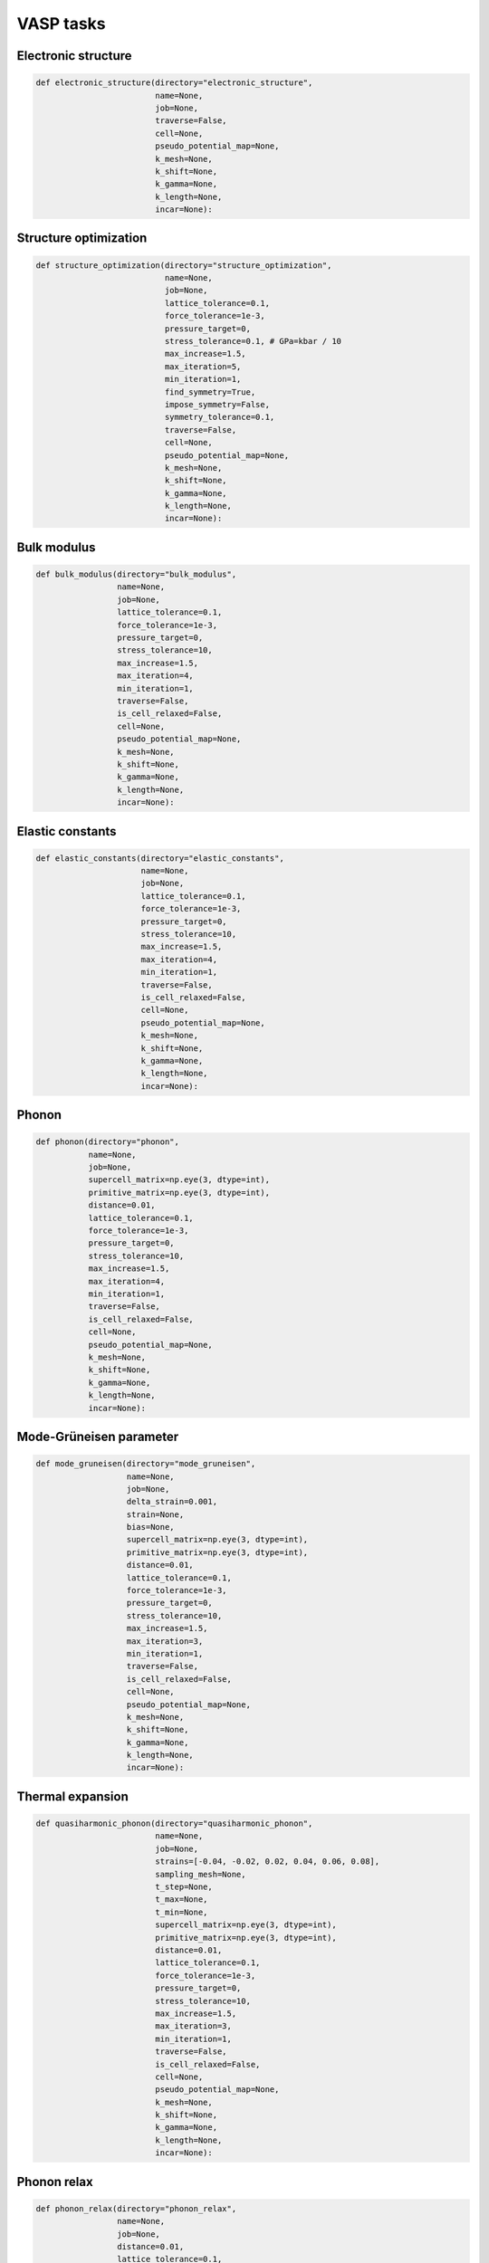 .. _VASP_task:

VASP tasks
===========

.. _VASP_electronic_structure_task:

Electronic structure
--------------------------

.. code-block:: python

   def electronic_structure(directory="electronic_structure",
                            name=None,
                            job=None,
                            traverse=False,
                            cell=None,
                            pseudo_potential_map=None,
                            k_mesh=None,
                            k_shift=None,
                            k_gamma=None,
                            k_length=None,
                            incar=None):

.. _VASP_structure_optimization_task:

Structure optimization
----------------------------

.. code-block:: python

   def structure_optimization(directory="structure_optimization",
                              name=None,
                              job=None,
                              lattice_tolerance=0.1,
                              force_tolerance=1e-3,
                              pressure_target=0,
                              stress_tolerance=0.1, # GPa=kbar / 10
                              max_increase=1.5,
                              max_iteration=5,
                              min_iteration=1,
                              find_symmetry=True,
                              impose_symmetry=False,
                              symmetry_tolerance=0.1,
                              traverse=False,
                              cell=None,
                              pseudo_potential_map=None,
                              k_mesh=None,
                              k_shift=None,
                              k_gamma=None,
                              k_length=None,
                              incar=None):

.. _VASP_bulk_modulus_task:

Bulk modulus
------------------

.. code-block:: python

   def bulk_modulus(directory="bulk_modulus",
                    name=None,
                    job=None,
                    lattice_tolerance=0.1,
                    force_tolerance=1e-3,
                    pressure_target=0,
                    stress_tolerance=10,
                    max_increase=1.5,
                    max_iteration=4,
                    min_iteration=1,
                    traverse=False,
                    is_cell_relaxed=False,
                    cell=None,
                    pseudo_potential_map=None,
                    k_mesh=None,
                    k_shift=None,
                    k_gamma=None,
                    k_length=None,
                    incar=None):


Elastic constants
-----------------------

.. _VASP_elastic_constants_task:

.. code-block:: python

   def elastic_constants(directory="elastic_constants",
                         name=None,
                         job=None,
                         lattice_tolerance=0.1,
                         force_tolerance=1e-3,
                         pressure_target=0,
                         stress_tolerance=10,
                         max_increase=1.5,
                         max_iteration=4,
                         min_iteration=1,
                         traverse=False,
                         is_cell_relaxed=False,
                         cell=None,
                         pseudo_potential_map=None,
                         k_mesh=None,
                         k_shift=None,
                         k_gamma=None,
                         k_length=None,
                         incar=None):


.. _VASP_phonon_task:

Phonon
------------

.. code-block:: python

   def phonon(directory="phonon",
              name=None,
              job=None,
              supercell_matrix=np.eye(3, dtype=int),
              primitive_matrix=np.eye(3, dtype=int),
              distance=0.01,
              lattice_tolerance=0.1,
              force_tolerance=1e-3,
              pressure_target=0,
              stress_tolerance=10,
              max_increase=1.5,
              max_iteration=4,
              min_iteration=1,
              traverse=False,
              is_cell_relaxed=False,
              cell=None,
              pseudo_potential_map=None,
              k_mesh=None,
              k_shift=None,
              k_gamma=None,
              k_length=None,
              incar=None):


.. _VASP_mode_gruneisen_task:

Mode-Grüneisen parameter
------------------------------

.. code-block:: python

   def mode_gruneisen(directory="mode_gruneisen",
                      name=None,
                      job=None,
                      delta_strain=0.001,
                      strain=None,
                      bias=None,
                      supercell_matrix=np.eye(3, dtype=int),
                      primitive_matrix=np.eye(3, dtype=int),
                      distance=0.01,
                      lattice_tolerance=0.1,
                      force_tolerance=1e-3,
                      pressure_target=0,
                      stress_tolerance=10,
                      max_increase=1.5,
                      max_iteration=3,
                      min_iteration=1,
                      traverse=False,
                      is_cell_relaxed=False,
                      cell=None,
                      pseudo_potential_map=None,
                      k_mesh=None,
                      k_shift=None,
                      k_gamma=None,
                      k_length=None,
                      incar=None):

.. _VASP_QHA_thermal_expansion_task:

Thermal expansion
-----------------------

.. code-block:: python

   def quasiharmonic_phonon(directory="quasiharmonic_phonon",
                            name=None,
                            job=None,
                            strains=[-0.04, -0.02, 0.02, 0.04, 0.06, 0.08],
                            sampling_mesh=None,
                            t_step=None,
                            t_max=None,
                            t_min=None,
                            supercell_matrix=np.eye(3, dtype=int),
                            primitive_matrix=np.eye(3, dtype=int),
                            distance=0.01,
                            lattice_tolerance=0.1,
                            force_tolerance=1e-3,
                            pressure_target=0,
                            stress_tolerance=10,
                            max_increase=1.5,
                            max_iteration=3,
                            min_iteration=1,
                            traverse=False,
                            is_cell_relaxed=False,
                            cell=None,
                            pseudo_potential_map=None,
                            k_mesh=None,
                            k_shift=None,
                            k_gamma=None,
                            k_length=None,
                            incar=None):

.. _VASP_phonon_relax_task:

Phonon relax
------------------

.. code-block:: python

   def phonon_relax(directory="phonon_relax",
                    name=None,
                    job=None,
                    distance=0.01,
                    lattice_tolerance=0.1,
                    force_tolerance=1e-3,
                    pressure_target=0,
                    stress_tolerance=10,
                    max_increase=1.5,
                    max_iteration=4,
                    min_iteration=1,
                    symmetry_tolerance=0.1,
                    restrict_offspring=False,
                    max_offspring=None,
                    cutoff_eigenvalue=-0.02,
                    max_displacement=None,
                    num_sampling_points=60,
                    traverse=False,
                    cell=None,
                    pseudo_potential_map=None,
                    k_mesh=None,
                    k_shift=None,
                    k_gamma=None,
                    k_length=None,
                    incar=None):

